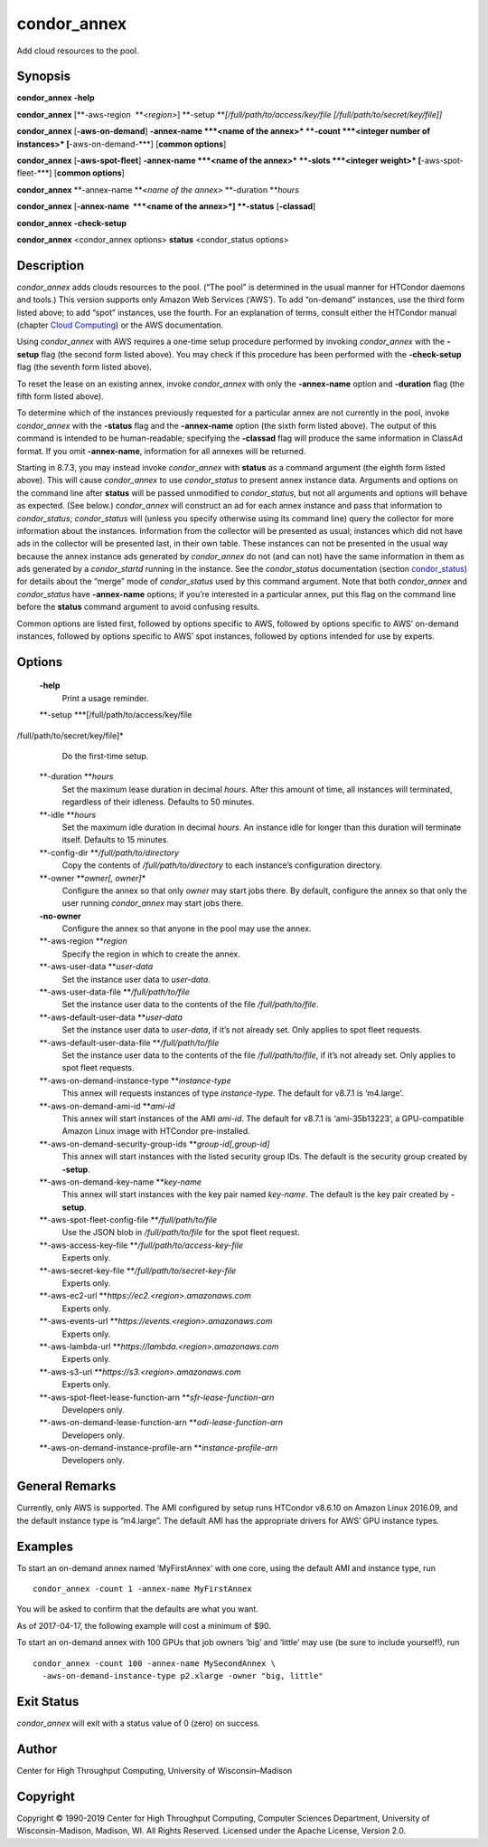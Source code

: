       

condor\_annex
=============

Add cloud resources to the pool.

Synopsis
--------

**condor\_annex** **-help**

**condor\_annex** [**-aws-region  **\ *<region>*]
**-setup **\ *[/full/path/to/access/key/file
[/full/path/to/secret/key/file]]*

**condor\_annex** [**-aws-on-demand**\ ] **-annex-name **\ *<name of the
annex>* **-count **\ *<integer number of instances>*
[**-aws-on-demand-\***\ ] [**common options**\ ]

**condor\_annex** [**-aws-spot-fleet**\ ] **-annex-name **\ *<name of
the annex>* **-slots **\ *<integer weight>* [**-aws-spot-fleet-\***\ ]
[**common options**\ ]

**condor\_annex** **-annex-name **\ *<name of the annex>*
**-duration **\ *hours*

**condor\_annex** [**-annex-name  **\ *<name of the annex>*] **-status**
[**-classad**\ ]

**condor\_annex** **-check-setup**

**condor\_annex** <condor\_annex options> **status** <condor\_status
options>

Description
-----------

*condor\_annex* adds clouds resources to the pool. (“The pool” is
determined in the usual manner for HTCondor daemons and tools.) This
version supports only Amazon Web Services (‘AWS’). To add “on-demand”
instances, use the third form listed above; to add “spot” instances, use
the fourth. For an explanation of terms, consult either the HTCondor
manual (chapter `Cloud Computing <../cloud-computing/index.html>`__) or
the AWS documentation.

Using *condor\_annex* with AWS requires a one-time setup procedure
performed by invoking *condor\_annex* with the **-setup** flag (the
second form listed above). You may check if this procedure has been
performed with the **-check-setup** flag (the seventh form listed
above).

To reset the lease on an existing annex, invoke *condor\_annex* with
only the **-annex-name** option and **-duration** flag (the fifth form
listed above).

To determine which of the instances previously requested for a
particular annex are not currently in the pool, invoke *condor\_annex*
with the **-status** flag and the **-annex-name** option (the sixth form
listed above). The output of this command is intended to be
human-readable; specifying the **-classad** flag will produce the same
information in ClassAd format. If you omit **-annex-name**, information
for all annexes will be returned.

Starting in 8.7.3, you may instead invoke *condor\_annex* with
**status** as a command argument (the eighth form listed above). This
will cause *condor\_annex* to use *condor\_status* to present annex
instance data. Arguments and options on the command line after
**status** will be passed unmodified to *condor\_status*, but not all
arguments and options will behave as expected. (See below.)
*condor\_annex* will construct an ad for each annex instance and pass
that information to *condor\_status*; *condor\_status* will (unless you
specify otherwise using its command line) query the collector for more
information about the instances. Information from the collector will be
presented as usual; instances which did not have ads in the collector
will be presented last, in their own table. These instances can not be
presented in the usual way because the annex instance ads generated by
*condor\_annex* do not (and can not) have the same information in them
as ads generated by a *condor\_startd* running in the instance. See the
*condor\_status* documentation
(section `condor\_status <../man-pages/condor_status.html>`__) for
details about the “merge” mode of *condor\_status* used by this command
argument. Note that both *condor\_annex* and *condor\_status* have
**-annex-name** options; if you’re interested in a particular annex, put
this flag on the command line before the **status** command argument to
avoid confusing results.

Common options are listed first, followed by options specific to AWS,
followed by options specific to AWS’ on-demand instances, followed by
options specific to AWS’ spot instances, followed by options intended
for use by experts.

Options
-------

 **-help**
    Print a usage reminder.
 **-setup **\ *[/full/path/to/access/key/file
/full/path/to/secret/key/file]*
    Do the first-time setup.
 **-duration **\ *hours*
    Set the maximum lease duration in decimal *hours*. After this amount
    of time, all instances will terminated, regardless of their
    idleness. Defaults to 50 minutes.
 **-idle **\ *hours*
    Set the maximum idle duration in decimal *hours*. An instance idle
    for longer than this duration will terminate itself. Defaults to 15
    minutes.
 **-config-dir **\ */full/path/to/directory*
    Copy the contents of */full/path/to/directory* to each instance’s
    configuration directory.
 **-owner **\ *owner[, owner]\**
    Configure the annex so that only *owner* may start jobs there. By
    default, configure the annex so that only the user running
    *condor\_annex* may start jobs there.
 **-no-owner**
    Configure the annex so that anyone in the pool may use the annex.
 **-aws-region **\ *region*
    Specify the region in which to create the annex.
 **-aws-user-data **\ *user-data*
    Set the instance user data to *user-data*.
 **-aws-user-data-file **\ */full/path/to/file*
    Set the instance user data to the contents of the file
    */full/path/to/file*.
 **-aws-default-user-data **\ *user-data*
    Set the instance user data to *user-data*, if it’s not already set.
    Only applies to spot fleet requests.
 **-aws-default-user-data-file **\ */full/path/to/file*
    Set the instance user data to the contents of the file
    */full/path/to/file*, if it’s not already set. Only applies to spot
    fleet requests.
 **-aws-on-demand-instance-type **\ *instance-type*
    This annex will requests instances of type *instance-type*. The
    default for v8.7.1 is ‘m4.large’.
 **-aws-on-demand-ami-id **\ *ami-id*
    This annex will start instances of the AMI *ami-id*. The default for
    v8.7.1 is ‘ami-35b13223’, a GPU-compatible Amazon Linux image with
    HTCondor pre-installed.
 **-aws-on-demand-security-group-ids **\ *group-id[,group-id]*
    This annex will start instances with the listed security group IDs.
    The default is the security group created by **-setup**.
 **-aws-on-demand-key-name **\ *key-name*
    This annex will start instances with the key pair named *key-name*.
    The default is the key pair created by **-setup**.
 **-aws-spot-fleet-config-file **\ */full/path/to/file*
    Use the JSON blob in */full/path/to/file* for the spot fleet
    request.
 **-aws-access-key-file **\ */full/path/to/access-key-file*
    Experts only.
 **-aws-secret-key-file **\ */full/path/to/secret-key-file*
    Experts only.
 **-aws-ec2-url **\ *https://ec2.<region>.amazonaws.com*
    Experts only.
 **-aws-events-url **\ *https://events.<region>.amazonaws.com*
    Experts only.
 **-aws-lambda-url **\ *https://lambda.<region>.amazonaws.com*
    Experts only.
 **-aws-s3-url **\ *https://s3.<region>.amazonaws.com*
    Experts only.
 **-aws-spot-fleet-lease-function-arn **\ *sfr-lease-function-arn*
    Developers only.
 **-aws-on-demand-lease-function-arn **\ *odi-lease-function-arn*
    Developers only.
 **-aws-on-demand-instance-profile-arn **\ *instance-profile-arn*
    Developers only.

General Remarks
---------------

Currently, only AWS is supported. The AMI configured by setup runs
HTCondor v8.6.10 on Amazon Linux 2016.09, and the default instance type
is “m4.large”. The default AMI has the appropriate drivers for AWS’ GPU
instance types.

Examples
--------

To start an on-demand annex named ‘MyFirstAnnex’ with one core, using
the default AMI and instance type, run

::

      condor_annex -count 1 -annex-name MyFirstAnnex

You will be asked to confirm that the defaults are what you want.

As of 2017-04-17, the following example will cost a minimum of $90.

To start an on-demand annex with 100 GPUs that job owners ‘big’ and
‘little’ may use (be sure to include yourself!), run

::

      condor_annex -count 100 -annex-name MySecondAnnex \ 
        -aws-on-demand-instance-type p2.xlarge -owner "big, little"

Exit Status
-----------

*condor\_annex* will exit with a status value of 0 (zero) on success.

Author
------

Center for High Throughput Computing, University of Wisconsin–Madison

Copyright
---------

Copyright © 1990-2019 Center for High Throughput Computing, Computer
Sciences Department, University of Wisconsin-Madison, Madison, WI. All
Rights Reserved. Licensed under the Apache License, Version 2.0.

      
